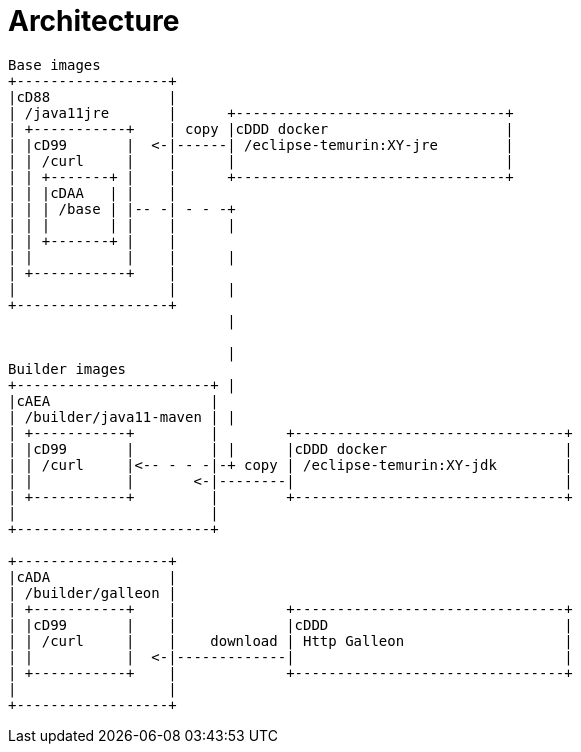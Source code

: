 [#architecture]
= Architecture

[ditaa]
----
Base images
+------------------+
|cD88              |
| /java11jre       |      +--------------------------------+
| +-----------+    | copy |cDDD docker                     |
| |cD99       |  <-|------| /eclipse-temurin:XY-jre        |
| | /curl     |    |      |                                |
| | +-------+ |    |      +--------------------------------+
| | |cDAA   | |    |
| | | /base | |-- -| - - -+
| | |       | |    |      |
| | +-------+ |    |
| |           |    |      |
| +-----------+    |
|                  |      |
+------------------+
                          |

                          |
Builder images            
+-----------------------+ |
|cAEA                   |
| /builder/java11-maven | |
| +-----------+         |        +--------------------------------+
| |cD99       |         | |      |cDDD docker                     |
| | /curl     |<-- - - -|-+ copy | /eclipse-temurin:XY-jdk        |
| |           |       <-|--------|                                |
| +-----------+         |        +--------------------------------+
|                       |
+-----------------------+

+------------------+
|cADA              |
| /builder/galleon |
| +-----------+    |             +--------------------------------+
| |cD99       |    |             |cDDD                            |
| | /curl     |    |    download | Http Galleon                   |
| |           |  <-|-------------|                                |
| +-----------+    |             +--------------------------------+
|                  |
+------------------+

----
